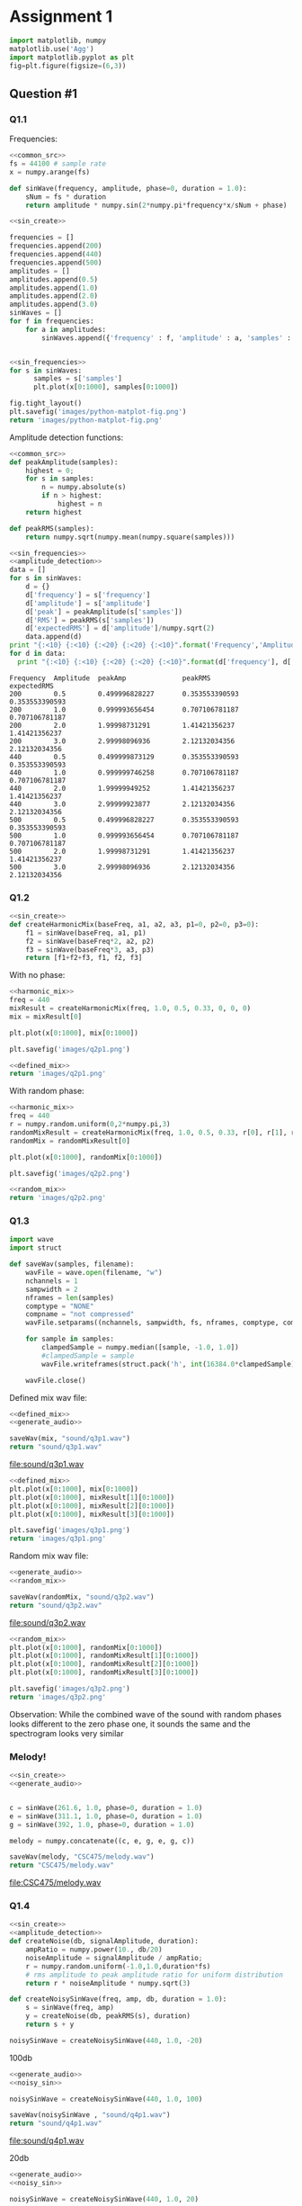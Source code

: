 
* Assignment 1 
:PROPERTIES: 
:EXPORT_FILE_NAME: CSC475Assign1 
:AUTHOR: Alex Rehnby-Martin
:END:
#+LaTeX_CLASS_OPTIONS: [article,letterpaper,times,12pt,listings-bw,microtype]

#+NAME: common_src
#+BEGIN_SRC python :exports code
import matplotlib, numpy
matplotlib.use('Agg')
import matplotlib.pyplot as plt
fig=plt.figure(figsize=(6,3))
#+END_SRC

** Question #1 
*** Q1.1
Frequencies: 
#+NAME: sin_create
#+BEGIN_SRC python :noweb strip-export :exports code :tangle ass1/sin_wave.py 
<<common_src>>
fs = 44100 # sample rate
x = numpy.arange(fs)

def sinWave(frequency, amplitude, phase=0, duration = 1.0):
    sNum = fs * duration
    return amplitude * numpy.sin(2*numpy.pi*frequency*x/sNum + phase)

#+END_SRC

#+NAME: sin_frequencies
#+begin_src python :exports code :noweb strip-export 
<<sin_create>>

frequencies = []
frequencies.append(200)
frequencies.append(440)
frequencies.append(500)
amplitudes = []
amplitudes.append(0.5)
amplitudes.append(1.0)
amplitudes.append(2.0)
amplitudes.append(3.0)
sinWaves = []
for f in frequencies:
    for a in amplitudes:
        sinWaves.append({'frequency' : f, 'amplitude' : a, 'samples' : sinWave(f,a)})

  
#+end_src

#+NAME: sin_frequencies_demo 
#+begin_src python :results file :exports both :noweb strip-export 
<<sin_frequencies>>
for s in sinWaves:
      samples = s['samples']
      plt.plot(x[0:1000], samples[0:1000])

fig.tight_layout()
plt.savefig('images/python-matplot-fig.png')
return 'images/python-matplot-fig.png'
#+end_src 

#+RESULTS: sin_frequencies_demo
[[file:images/python-matplot-fig.png]]

Amplitude detection functions:
#+NAME: amplitude_detection 
#+BEGIN_SRC python :noweb strip-export :exports code 
  <<common_src>>
  def peakAmplitude(samples):
      highest = 0;
      for s in samples:
          n = numpy.absolute(s)
          if n > highest:
              highest = n
      return highest

  def peakRMS(samples):
      return numpy.sqrt(numpy.mean(numpy.square(samples)))
#+END_SRC

#+NAME: estimate_amplitude
#+BEGIN_SRC python :exports both :noweb strip-export :results output :tangle ass1/amplitude_estimation.py
<<sin_frequencies>>
<<amplitude_detection>>
data = [] 
for s in sinWaves:
    d = {}
    d['frequency'] = s['frequency']
    d['amplitude'] = s['amplitude']
    d['peak'] = peakAmplitude(s['samples'])
    d['RMS'] = peakRMS(s['samples'])
    d['expectedRMS'] = d['amplitude']/numpy.sqrt(2)
    data.append(d)
print "{:<10} {:<10} {:<20} {:<20} {:<10}".format('Frequency','Amplitude','peakAmp', 'peakRMS', 'expectedRMS')
for d in data:
  print "{:<10} {:<10} {:<20} {:<20} {:<10}".format(d['frequency'], d['amplitude'], d['peak'], d['RMS'], d['expectedRMS'] )
#+END_SRC

#+RESULTS: estimate_amplitude
#+begin_example
Frequency  Amplitude  peakAmp              peakRMS              expectedRMS
200        0.5        0.499996828227       0.353553390593       0.353553390593
200        1.0        0.999993656454       0.707106781187       0.707106781187
200        2.0        1.99998731291        1.41421356237        1.41421356237
200        3.0        2.99998096936        2.12132034356        2.12132034356
440        0.5        0.499999873129       0.353553390593       0.353553390593
440        1.0        0.999999746258       0.707106781187       0.707106781187
440        2.0        1.99999949252        1.41421356237        1.41421356237
440        3.0        2.99999923877        2.12132034356        2.12132034356
500        0.5        0.499996828227       0.353553390593       0.353553390593
500        1.0        0.999993656454       0.707106781187       0.707106781187
500        2.0        1.99998731291        1.41421356237        1.41421356237
500        3.0        2.99998096936        2.12132034356        2.12132034356
#+end_example

*** Q1.2 
#+NAME: harmonic_mix
#+BEGIN_SRC python :results file :exports code :noweb strip-export 
<<sin_create>>
def createHarmonicMix(baseFreq, a1, a2, a3, p1=0, p2=0, p3=0):
    f1 = sinWave(baseFreq, a1, p1)
    f2 = sinWave(baseFreq*2, a2, p2)
    f3 = sinWave(baseFreq*3, a3, p3)
    return [f1+f2+f3, f1, f2, f3]
#+END_SRC 

With no phase: 
#+NAME: defined_mix
#+BEGIN_SRC python :noweb strip-export :exports code 
<<harmonic_mix>>
freq = 440
mixResult = createHarmonicMix(freq, 1.0, 0.5, 0.33, 0, 0, 0)
mix = mixResult[0]

plt.plot(x[0:1000], mix[0:1000])

plt.savefig('images/q2p1.png')
#+END_SRC

#+BEGIN_SRC python :noweb strip-export :results file :exports both
<<defined_mix>>
return 'images/q2p1.png'
#+END_SRC

#+RESULTS:
[[file:images/q2p1.png]]

With random phase:
#+NAME: random_mix
#+BEGIN_SRC python :noweb strip-export :exports code 
<<harmonic_mix>>
freq = 440
r = numpy.random.uniform(0,2*numpy.pi,3)
randomMixResult = createHarmonicMix(freq, 1.0, 0.5, 0.33, r[0], r[1], r[2])
randomMix = randomMixResult[0]

plt.plot(x[0:1000], randomMix[0:1000])

plt.savefig('images/q2p2.png')
#+END_SRC

#+BEGIN_SRC python :noweb strip-export :results file :exports both
<<random_mix>>
return 'images/q2p2.png'
#+END_SRC

#+RESULTS:
[[file:images/q2p2.png]]
*** Q1.3
#+NAME: generate_audio
#+BEGIN_SRC python 
  import wave
  import struct

  def saveWav(samples, filename):
      wavFile = wave.open(filename, "w")
      nchannels = 1
      sampwidth = 2
      nframes = len(samples)
      comptype = "NONE"
      compname = "not compressed"
      wavFile.setparams((nchannels, sampwidth, fs, nframes, comptype, compname))

      for sample in samples:
          clampedSample = numpy.median([sample, -1.0, 1.0])
          #clampedSample = sample
          wavFile.writeframes(struct.pack('h', int(16384.0*clampedSample)))

      wavFile.close()
#+END_SRC


Defined mix wav file:
#+BEGIN_SRC python :results file :exports both :noweb strip-export :tangle ass1/generate_audio.py 
<<defined_mix>>
<<generate_audio>>

saveWav(mix, "sound/q3p1.wav")
return "sound/q3p1.wav"
#+END_SRC

#+RESULTS:
[[file:sound/q3p1.wav]]

#+BEGIN_SRC python :results file :exports both :noweb strip-export 
<<defined_mix>>
plt.plot(x[0:1000], mix[0:1000])
plt.plot(x[0:1000], mixResult[1][0:1000])
plt.plot(x[0:1000], mixResult[2][0:1000])
plt.plot(x[0:1000], mixResult[3][0:1000])

plt.savefig('images/q3p1.png')
return 'images/q3p1.png'
#+END_SRC

#+RESULTS:
[[file:images/q3p1.png]]

[[file:sound/spectrogram1.png]]
Random mix wav file:
#+BEGIN_SRC python :results file :exports both :noweb strip-export 
<<generate_audio>>
<<random_mix>>

saveWav(randomMix, "sound/q3p2.wav")
return "sound/q3p2.wav"
#+END_SRC

#+RESULTS:
[[file:sound/q3p2.wav]]

#+BEGIN_SRC python :results file :exports both :noweb strip-export 
<<random_mix>>
plt.plot(x[0:1000], randomMix[0:1000])
plt.plot(x[0:1000], randomMixResult[1][0:1000])
plt.plot(x[0:1000], randomMixResult[2][0:1000])
plt.plot(x[0:1000], randomMixResult[3][0:1000])

plt.savefig('images/q3p2.png')
return 'images/q3p2.png'
#+END_SRC

#+RESULTS:
[[file:images/q3p2.png]]

[[file:sound/spectrogram2.png]]

Observation:
While the combined wave of the sound with random phases looks different to the zero phase one, it sounds the same and the spectrogram looks very similar 

*** Melody! 
#+BEGIN_SRC python :results file :exports both :noweb strip-export :tangle sin_wave_melody.py 
<<sin_create>>
<<generate_audio>>


c = sinWave(261.6, 1.0, phase=0, duration = 1.0)
e = sinWave(311.1, 1.0, phase=0, duration = 1.0)
g = sinWave(392, 1.0, phase=0, duration = 1.0)

melody = numpy.concatenate((c, e, g, e, g, c))

saveWav(melody, "CSC475/melody.wav")
return "CSC475/melody.wav"
#+END_SRC

#+RESULTS:
[[file:CSC475/melody.wav]]

*** Q1.4 
#+NAME: noisy_sin
#+BEGIN_SRC python :results output :exports both :noweb strip-export  
<<sin_create>>
<<amplitude_detection>>
def createNoise(db, signalAmplitude, duration):
    ampRatio = numpy.power(10., db/20)
    noiseAmplitude = signalAmplitude / ampRatio;
    r = numpy.random.uniform(-1.0,1.0,duration*fs)
    # rms amplitude to peak amplitude ratio for uniform distribution 
    return r * noiseAmplitude * numpy.sqrt(3)

def createNoisySinWave(freq, amp, db, duration = 1.0):
    s = sinWave(freq, amp)  
    y = createNoise(db, peakRMS(s), duration)
    return s + y

noisySinWave = createNoisySinWave(440, 1.0, -20)

#+END_SRC

100db
#+BEGIN_SRC python :results file :exports both :noweb strip-export :tangle ass1/noisy_sin.py 
<<generate_audio>>
<<noisy_sin>>

noisySinWave = createNoisySinWave(440, 1.0, 100)

saveWav(noisySinWave , "sound/q4p1.wav")
return "sound/q4p1.wav"
#+END_SRC

#+RESULTS:
[[file:sound/q4p1.wav]]

[[file:sound/q4p1.png]]

20db
#+BEGIN_SRC python :results file :exports both :noweb strip-export 
<<generate_audio>>
<<noisy_sin>>

noisySinWave = createNoisySinWave(440, 1.0, 20)

saveWav(noisySinWave , "sound/q4p2.wav")
return "sound/q4p2.wav"
#+END_SRC

#+RESULTS:
[[file:sound/q4p2.wav]]

[[file:sound/q4p2.png]]

Sounds distorted

0db
#+BEGIN_SRC python :results file :exports both :noweb strip-export 
<<generate_audio>>
<<noisy_sin>>

noisySinWave = createNoisySinWave(440, 1.0, 0)

saveWav(noisySinWave , "sound/q4p3.wav")
return "sound/q4p3.wav"
#+END_SRC

#+RESULTS:
[[file:sound/q4p3.wav]]

[[file:sound/q4p3.png]]
Still a visually recognizable pattern but sounds like noise

*** Q1.5 
The inner product is the projection of one vector onto another, so the number resulting from projecting the unit vector should be x where x * 1.0 = amplitude of the other vector. However, we need to multiply by 2 to get the correct amplitude. 
#+NAME: inner_prod_amplitude
#+BEGIN_SRC python :exports code :noweb strip-export :tangle ass1/inner_product_amp.py 
<<sin_create>>
def innerProdAmp(freq, signal, duration=1.0, phase=0):
    unitSin = sinWave(freq, 1.0, phase, duration)
    return numpy.dot(signal,unitSin) * 2 / len(unitSin)
#+END_SRC

#+BEGIN_SRC python :exports both :noweb strip-export 
<<inner_prod_amplitude>>
w = sinWave(440, 4.0, numpy.pi, 2.0)
return innerProdAmp(freq, w, 2.0, numpy.pi)
#+END_SRC

#+RESULTS:
: 4.0

*** Q1.6 
first pick 5 noisy sin waves ranging from barely perceptible noise to barely perceptible sin wave 
test 3 amplitude estimator * 5 sin waves
plot results

#+BEGIN_SRC python :results file :exports both :noweb strip-export 
<<generate_audio>>
<<noisy_sin>>
<<inner_prod_amplitude>>
<<amplitude_detection>>

ipAmps = []
peakAmps = []
rmsAmps = []
dbs = [10,20,40,60,100]

freq = 440

db = dbs[0] 
noisySinWave = createNoisySinWave(440, 1.0, db)
ipAmps.append(innerProdAmp(freq, noisySinWave))
peakAmps.append(peakAmplitude(noisySinWave))
rmsAmps.append(peakRMS(noisySinWave))

db = dbs[1] 
noisySinWave = createNoisySinWave(440, 1.0, db)
ipAmps.append(innerProdAmp(freq, noisySinWave))
peakAmps.append(peakAmplitude(noisySinWave))
rmsAmps.append(peakRMS(noisySinWave))

db = dbs[2]
noisySinWave = createNoisySinWave(440, 1.0, db)
ipAmps.append(innerProdAmp(freq, noisySinWave))
peakAmps.append(peakAmplitude(noisySinWave))
rmsAmps.append(peakRMS(noisySinWave))

db = dbs[3] 
noisySinWave = createNoisySinWave(440, 1.0, db)
ipAmps.append(innerProdAmp(freq, noisySinWave))
peakAmps.append(peakAmplitude(noisySinWave))
rmsAmps.append(peakRMS(noisySinWave))

db = dbs[4] 
noisySinWave = createNoisySinWave(440, 1.0, db)
ipAmps.append(innerProdAmp(freq, noisySinWave))
peakAmps.append(peakAmplitude(noisySinWave))
rmsAmps.append(peakRMS(noisySinWave))

realAmps=numpy.full(5,1)
plt.plot(dbs, peakAmps, 'gs', label='peak amplitude')
plt.plot(dbs, rmsAmps, 'bs', label='rms amplitude')
plt.plot(dbs, ipAmps, 'ys', label='inner product amplitude')
plt.plot(dbs, realAmps, 'r8', label='actual amplitude')
plt.legend()
plt.xlim([-20,120])
plt.ylim([0.5,2.5])
plt.savefig('images/q6p1.png')
return 'images/q6p1.png'
#+END_SRC

#+RESULTS:
[[file:images/q6p1.png]]

The peak and rms amplitudes are accurate for high dbs but for the more noisy signals, inner product amplitude is much better and remains accurate all the way down to 10db  

*** Q1.7
#+BEGIN_SRC python :exports both :noweb strip-export
<<harmonic_mix>>
<<inner_prod_amplitude>>

mix = createHarmonicMix(220, 1.0,0.5,0.2)[0]

amp220 = innerProdAmp(220, mix)
amp440 = innerProdAmp(440, mix)
amp660 = innerProdAmp(660, mix)
return [amp220, amp440, amp660]

#+END_SRC

#+RESULTS:
| 0.9999999999999997 | 0.5000000000000002 | 0.19999999999999962 |

This uses the same formula as question 1.5. It remains accurate even when probing against a combination of frequencies. The same should remain true for a mixture of 4 samples, even if noise is added in, as demonstrated in 1.6. In order to adjust for 4 signals we'd just do the same as above, but with 4 signals instead of 3.

*** Q1.8
#+NAME: harmonic_mix_q8
#+BEGIN_SRC python :exports code :noweb strip-export :results file
<<inner_prod_amplitude>>
<<harmonic_mix>>

mix = createHarmonicMix(220, 1.0,0.5,0.2, numpy.pi/2, numpy.pi*3/4, 3*numpy.pi/2)[0]
phases = numpy.linspace(0, 2*numpy.pi, fs)
#+END_SRC

#+BEGIN_SRC python :exports both :noweb strip-export :results file
<<harmonic_mix_q8>>
amps = []
for phase in phases:
  amp = innerProdAmp(220, mix, 1.0, phase)
  amps.append(amp)

plt.plot(phases, amps)
plt.savefig('images/q8p1.png')
return 'images/q8p1.png'
#+END_SRC

#+RESULTS:
[[file:images/q8p1.png]]

We see that this forms a sin wave, and the correct amplitude is the peak of this sin wave at the phase pi/2.

#+BEGIN_SRC python :exports both :noweb strip-export :results file
<<harmonic_mix_q8>>
amps = []
for phase in phases:
  amp = innerProdAmp(660, mix, 1.0, phase)
  amps.append(amp)

plt.plot(phases, amps)
plt.savefig('images/q8p2.png')
return 'images/q8p2.png'
#+END_SRC

#+RESULTS:
[[file:images/q8p2.png]]

Again we have a signal where the peak is the correct amplitude, and it lies at the correct phase of 3/2 pi.

We can generalize this by getting a sliding picture of the estimated amplitude and returning the peak and the location of the peak. Since checking every single value is very slow, we can skip around and then narrow in on the peak.

#+BEGIN_SRC python :exports both :noweb strip-export :results output
  <<harmonic_mix_q8>>

  def getAmplitudeAndPhaseShift(freq, samples, duration):
      shortPhases = numpy.linspace(0, 2*numpy.pi, int(numpy.sqrt(fs)))
      increasing = False
      old = innerProdAmp(freq, samples, 1.0, 0)
      oldPhase = 0
      phaseStart = 0
      phaseEnd = shortPhases[1]
      for phase in shortPhases:
          cur = innerProdAmp(freq, samples, 1.0, phase)
          if increasing:
              if cur < old:
                  phaseStart = oldPhase 
                  phaseEnd = phase 
                  break
          if cur > old:
              increasing = True
          old = cur
          oldPhase = phase

      phases = numpy.linspace(phaseStart, phaseEnd, numpy.sqrt(fs))
      amps = []
      old = innerProdAmp(freq, samples, 1.0, phaseStart)
      peak = 0
      peakPhase = 0
      for phase in phases:
          cur = innerProdAmp(freq, samples, 1.0, phase)
          if(cur > peak):
              peak = cur
              peakPhase = phase

      return [peak, peakPhase]

  print getAmplitudeAndPhaseShift(220, mix, 1.0)
  print getAmplitudeAndPhaseShift(440, mix, 1.0)
  print getAmplitudeAndPhaseShift(660, mix, 1.0)
#+END_SRC

#+RESULTS:
: [0.99999999935341655, 1.570760366163803]
: [0.49999999927259348, 2.3561405492457044]
: [0.19999435134386725, 4.71990475228323]

** Question #2
*** Q2.1
#+NAME: wav_file_prereq
#+BEGIN_SRC python :exports code :noweb strip-export 
  <<common_src>>
  import wave

  wavFile = wave.open('sound/q3p1.wav', 'r')
  frameNum = 2048 / (wavFile.getsampwidth() + wavFile.getnchannels())

  outWavFile = wave.open('sound/s2q1.wav', 'w')
  outWavFile.setparams(wavFile.getparams())
#+END_SRC


#+BEGIN_SRC python :exports both :noweb strip-export :results file 
  <<wav_file_prereq>>
  frames = wavFile.readframes(int(frameNum))
  while frames:
      workingFrames = bytearray(frames)
      for i in range(0, len(workingFrames)):
        if(workingFrames[i] < 255):
          workingFrames[i] += 1
      frames = wavFile.readframes(int(frameNum))
      outWavFile.writeframes(workingFrames)

  return 'sound/s2q1.wav'
#+END_SRC

#+RESULTS:
[[file:sound/s2q1.wav]]

[[file:sound/s2q1.png]]
*** Q2.2
#+BEGIN_SRC python :exports both :noweb strip-export :results file :tangle ass1/use_fft.py 
<<harmonic_mix>>

mix = createHarmonicMix(220, 1.0,0.5,0.2)[0]

fft = numpy.fft.fft(mix)

fft = fft / len(fft)

realPartCount = len(fft)/2
plt.plot(numpy.abs(fft[:realPartCount])*2)
plt.savefig('images/s2q2.png')

return 'images/s2q2.png'
#+END_SRC

#+RESULTS:
[[file:images/s2q2.png]]

Again multiply by 2 to get the actual amplitudes of the frequencies present


*** Q2.3 
#+BEGIN_SRC python :exports code :noweb strip-export :results file :tangle ass1/dft_implementation.py 
  <<harmonic_mix>>
  mix = createHarmonicMix(220, 1.0, 0.5, 0.2)[0]

  def fft(realInput):
    n = len(realInput)
    realOutput = numpy.zeros(n) 
    imaginaryOutput = numpy.zeros(n) 

    n = len(realInput)
    #for each phasor
    for k in range(0, 700):
      # in time
      for t in range(0, n):
        angle = 2 * numpy.pi * k * t / n
        realOutput[k] += realInput[t] * numpy.cos(angle)
        imaginaryOutput[k] -= realInput[t] * numpy.sin(angle)
    return realOutput/fs, imaginaryOutput/fs

  real, imag = fft(mix)
  #abs value
  spect = numpy.sqrt(real*real+imag*imag)

  realSpecNum = len(spect) / 2
  plt.plot(spect[:realSpecNum]*2)
  plt.savefig('images/s2q3.png')

  return 'images/s2q3.png'
#+END_SRC

[[file:images/s2q3.png]]

The results are the same, but much slower
